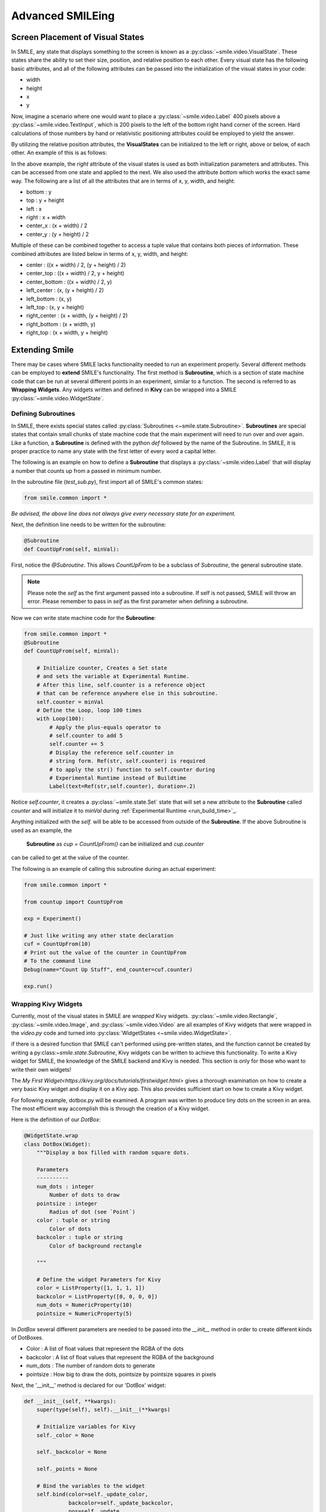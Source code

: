 =================
Advanced SMILEing
=================

Screen Placement of Visual States
=================================

.. image:: _static/purple_box.png
    :width: 375
    :height: 241
    :align: right



In SMILE, any state that displays something to the screen is known as
a :py:class:`~smile.video.VisualState`. These states share the ability to set
their size, position, and relative position to each other. Every visual state
has the following basic attributes, and all of the following attributes can be
passed into the initialization of the visual states in your code:

- width

- height

- x

- y

Now, imagine a scenario where one would want to place a :py:class:`~smile.video.Label`
400 pixels above a :py:class:`~smile.video.TextInput`, which is 200 pixels to the left
of the bottom right hand corner of the screen. Hard calculations of those numbers by hand or
relativistic positioning attributes could be employed to yield the answer.

By utilizing the relative position attributes, the **VisualStates** can be initialized
to the left or right, above or below, of each other. An example of this is as follows:

.. code-block:: python
    :linenos:

    from smile.common import *

    exp = Experiment()

    with Parallel():
        lb1 = Label(text="I AM NEAR THE BOTTOM", right=exp.screen.right - 200,
                    bottom=exp.screen.bottom, duration=5)
        lb2 = Label(text="I AM ABOVE THE OTHER LABEL", right=lb1.right,
                    bottom=lb1.top + 400, duration=5)

    exp.run()

In the above example, the *right* attribute of the visual
states is used as both initialization parameters and attributes. This can be accessed from
one state and applied to the next. We also used the attribute *bottom* which works
the exact same way. The following are a list of all the attributes that are in terms of
x, y, width, and height:

- bottom : y

- top : y + height

- left : x

- right : x + width

- center_x : (x + width) / 2

- center_y : (y + height) / 2

Multiple of these can be combined together to access a tuple value that contains
both pieces of information. These combined attributes are listed
below in terms of x, y, width, and height:

- center : ((x + width) / 2, (y + height) / 2)

- center_top : ((x + width) / 2, y + height)

- center_bottom : ((x + width) / 2, y)

- left_center : (x, (y + height) / 2)

- left_bottom : (x, y)

- left_top : (x, y + height)

- right_center : (x + width, (y + height) / 2)

- right_bottom : (x + width, y)

- right_top : (x + width, y + height)


Extending Smile
===============

There may be cases where SMILE lacks functionality needed to run an experiment
properly. Several different methods can be employed to **extend** SMILE's functionality.
The first method is **Subroutine**, which is a section of state machine code that can
be run at several different points in an experiment, similar to a function. The
second is referred to as **Wrapping Widgets**. Any widgets written and defined in
**Kivy** can be wrapped into a SMILE :py:class:`~smile.video.WidgetState`.

Defining Subroutines
--------------------

In SMILE, there exists special states called :py:class:`Subroutines <~smile.state.Subroutine>`.
**Subroutines** are special states that contain small chunks of state machine code
that the main experiment will need to run over and over again. Like a function,
a **Subroutine** is defined with the python `def` followed by the name of the
Subroutine. In SMILE, it is proper practice to name any state with the first
letter of every word a capital letter.

The following is an example on how to define a **Subroutine** that displays a :py:class:`~smile.video.Label`
that will display a number that counts up from a passed in minimum number.

In the subroutine file (`test_sub.py`), first import all of SMILE's common states:

.. code-block:: python

    from smile.common import *

*Be advised, the above line does not always give every necessary state for an experiment.*

Next, the definition line needs to be written for the subroutine:

.. code-block:: python

    @Subroutine
    def CountUpFrom(self, minVal):

First, notice the `@Subroutine`. This allows *CountUpFrom* to be a subclass of
*Subroutine*, the general subroutine state.

.. note::

    Please note the *self* as the first argument passed into a subroutine. If self is not passed, SMILE will throw an error. Please remember to pass in *self* as the first parameter when defining a subroutine.

Now we can write state machine code for the **Subroutine**:

.. code-block:: python

    from smile.common import *
    @Subroutine
    def CountUpFrom(self, minVal):

        # Initialize counter, Creates a Set state
        # and sets the variable at Experimental Runtime.
        # After this line, self.counter is a reference object
        # that can be reference anywhere else in this subroutine.
        self.counter = minVal
        # Define the Loop, loop 100 times
        with Loop(100):
            # Apply the plus-equals operator to
            # self.counter to add 5
            self.counter += 5
            # Display the reference self.counter in
            # string form. Ref(str, self.counter) is required
            # to apply the str() function to self.counter during
            # Experimental Runtime instead of Buildtime
            Label(text=Ref(str,self.counter), duration=.2)

Notice `self.counter`, it creates a :py:class:`~smile.state.Set`
state that will set a new attribute to the **Subroutine** called `counter` and
will initialize it to `minVal` during :ref:`Experimental Runtime <run_build_time>`_.

Anything initialized with the `self.` will be able to be accessed from outside of
the **Subroutine**.  If the above Subroutine is used as an example, the
 **Subroutine** as `cup = CountUpFrom()` can be initialized and `cup.counter`
can be called to get at the value of the counter.

The following is an example of calling this subroutine during an actual experiment:

.. code-block:: python

    from smile.common import *

    from countup import CountUpFrom

    exp = Experiment()

    # Just like writing any other state declaration
    cuf = CountUpFrom(10)
    # Print out the value of the counter in CountUpFrom
    # To the command line
    Debug(name="Count Up Stuff", end_counter=cuf.counter)

    exp.run()


Wrapping Kivy Widgets
---------------------

Currently, most of the visual states in SMILE are *wrapped* Kivy widgets. :py:class:`~smile.video.Rectangle`,
:py:class:`~smile.video.Image`, and :py:class:`~smile.video.Video` are all
examples of Kivy widgets that were wrapped in the `video.py` code and turned
into :py:class:`WidgetStates <~smile.video.WidgetState>`.

if there is a desired function that SMILE can't performed using pre-written states,
and the function cannot be created by writing a py:class:`~smile.state.Subroutine`,
Kivy widgets can be written to achieve this functionality. To write a Kivy widget
for SMILE, the knowledge of the SMILE backend and Kivy is needed. This
section is only for those who want to write their own widgets!

The `My First Widget<https://kivy.org/docs/tutorials/firstwidget.html>` gives a
thorough examination on how to create a very basic Kivy widget and display it on a Kivy
app. This also provides sufficient start on how to create a Kivy widget.

For following example, dotbox.py will be examined. A program was written to
produce tiny dots on the screen in an area. The most efficient way
accomplish this is through the creation of a Kivy widget.

Here is the definition of our *DotBox*:

.. code-block:: python


    @WidgetState.wrap
    class DotBox(Widget):
        """Display a box filled with random square dots.

        Parameters
        ----------
        num_dots : integer
            Number of dots to draw
        pointsize : integer
            Radius of dot (see `Point`)
        color : tuple or string
            Color of dots
        backcolor : tuple or string
            Color of background rectangle

        """

        # Define the widget Parameters for Kivy
        color = ListProperty([1, 1, 1, 1])
        backcolor = ListProperty([0, 0, 0, 0])
        num_dots = NumericProperty(10)
        pointsize = NumericProperty(5)

In *DotBox* several different parameters are needed to be passed into the
`__init__` method in order to create different kinds of DotBoxes.

- Color : A list of float values that represent the RGBA of the dots

- backcolor : A list of float values that represent the RGBA of the background

- num_dots : The number of random dots to generate

- pointsize : How big to draw the dots, pointsize by pointsize squares in pixels

Next, the '__init__' method is declared for our 'DotBox' widget:

.. code-block:: python

    def __init__(self, **kwargs):
        super(type(self), self).__init__(**kwargs)

        # Initialize variables for Kivy
        self._color = None

        self._backcolor = None

        self._points = None

        # Bind the variables to the widget
        self.bind(color=self._update_color,
                  backcolor=self._update_backcolor,
                  pos=self._update,
                  size=self._update,
                  num_dots=self._update_locs)

        # Call update_locs() to initialize the
        # point locations
        self._update_locs()

The `.bind()` method will bind each different attribute of the dot box to a
method callback that might want to run if any of those attributes change.
An example of this is if, in SMILE, an :py:class:`~smile.video.UpdateWidget'
state is created where it updates a **DotBox** attribute, e.g. `num_dots` attribute.
The attribute change will cause Kivy to callback the corresponding function
attached with `.bind()`. Now the functions can be defined:

.. code-block:: python

    # Update self._color.rgba
    def _update_color(self, *pargs):
        self._color.rgba = self.color

    # Update self._backcolor.rgba
    def _update_backcolor(self, *pargs):
        self._backcolor.rgba = self.backcolor

    # Update the locations of the dots, then
    # Call self._update() to redraw
    def _update_locs(self, *pargs):
        self._locs = [random.random()
                      for i in xrange(int(self.num_dots)*2)]
        self._update()

    # Update the size of all of the dots
    def _update_pointsize(self, *pargs):
        self._points.pointsize = self.pointsize

    # Draw the points onto the Kivy Canvas
    def _update(self, *pargs):
        # calc new point locations
        bases = (self.x+self.pointsize, self.y+self.pointsize)
        scales = (self.width-(self.pointsize*2),
                  self.height-(self.pointsize*2))
        points = [bases[i % 2]+scales[i % 2]*loc
                  for i, loc in enumerate(self._locs)]

        # draw them
        self.canvas.clear()
        with self.canvas:
            # set the back color
            self._backcolor = Color(*self.backcolor)
            # draw the background
            Rectangle(size=self.size,
                      pos=self.pos)
            # set the color
            self._color = Color(*self.color)
            # draw the points
            self._points = Point(points=points, pointsize=self.pointsize)

Any visual widget created in Kivy will require some kind of drawing to the
canvas. In the above example, the line `with self.canvas` was used to define the
area in which calls to the graphics portion of Kivy were made, `kivy.graphics`.
The color of what to be drawn was set, then it was drawn. For example, `Color()` sets
the draw color, then `Rectangle()` tells **kivy.graphics** to draw a rectangle
of that color to the screen.

Since this Widget defined in Kivy will be wrapped with a **WidgetState**, it
can be assumed that this widget will have access to arguments like `self.pos`, `self.size`,
and obviously arguments like `self.x, self.y, self.width, self.height`.


dotbox.py in Full
-----------------

.. code-block:: python

    @WidgetState.wrap
    class DotBox(Widget):
        """Display a box filled with random square dots.

        Parameters
        ----------
        num_dots : integer
            Number of dots to draw
        pointsize : integer
            Radius of dot (see `Point`)
        color : tuple or string
            Color of dots
        backcolor : tuple or string
            Color of background rectangle

        """
        color = ListProperty([1, 1, 1, 1])
        backcolor = ListProperty([0, 0, 0, 0])
        num_dots = NumericProperty(10)
        pointsize = NumericProperty(5)

        def __init__(self, **kwargs):
            super(type(self), self).__init__(**kwargs)

            self._color = None
            self._backcolor = None
            self._points = None

            self.bind(color=self._update_color,
                      backcolor=self._update_backcolor,
                      pos=self._update,
                      size=self._update,
                      num_dots=self._update_locs)
            self._update_locs()

        def _update_color(self, *pargs):
            self._color.rgba = self.color

        def _update_backcolor(self, *pargs):
            self._backcolor.rgba = self.backcolor

        def _update_locs(self, *pargs):
            self._locs = [random.random()
                          for i in xrange(int(self.num_dots)*2)]
            self._update()

        def _update_pointsize(self, *pargs):
            self._points.pointsize = self.pointsize

        def _update(self, *pargs):
            # calc new point locations
            bases = (self.x+self.pointsize, self.y+self.pointsize)
            scales = (self.width-(self.pointsize*2),
                      self.height-(self.pointsize*2))
            points = [bases[i % 2]+scales[i % 2]*loc
                      for i, loc in enumerate(self._locs)]

            # draw them
            self.canvas.clear()
            with self.canvas:
                # set the back color
                self._backcolor = Color(*self.backcolor)

                # draw the background
                Rectangle(size=self.size,
                          pos=self.pos)

                # set the color
                self._color = Color(*self.color)

                # draw the points
                self._points = Point(points=points, pointsize=self.pointsize)

.. _setting_in_rt

Setting a variable in RT
========================

Like it is stated in :ref:`Build Time VS Run Time <run_build_time>`, in order to
set a variable in SMILE during **RT**, the `exp.variable_name` syntax must be used.
In this section, the results of calling 'exp.variable_name' in SMILE will be examined.

The following is a sample experiment where `exp.display_me` is set to a string:

.. code-block:: python

    from smile.common import *

    exp = Experiment()

    exp.display_me = "LETS DISPLAY THIS SECRET MESSAGE"
    Label(text=exp.display_me)

    exp.run()

This is a very simple experiment. It must be understood that `exp.display_me = "LETS DISPLAY THIS SECRET MESSAGE"`
creates a :py:class:`~smile.experiment.Set` state. A **Set** state takes a
string `var_name` that refers to a variable in an **Experiment** or to a newly
created variable, and a `value` that refers to the value that the variable
is assigned to take on. The important takeaway is that 'value' can be referenced to
a value. If 'value' is a reference, it will be evaluated during **RT**.  Below is
an example of what the experiment would look like if the 3rd line is changed:

.. code-block:: python

    from smile.common import *

    exp = Experiment()

    Set(var_name="display_me", value="LETS DISPLAY THIS SECRET MESSAGE")
    Label(text=exp.display_me)

    exp.run()

Both sample experiments run the exact same way, but the only difference is how
the code looks to the end user. The Set state is untimed, so it changes the
value of the variable immediately at enter. For more information look at the
docstring for :py:class:`~smile.experiment.Set` and the code behind the
**smile.experiment.Experiment.set_var()** method.

.. _func_ref_def

Performing Operations and Functions in RT
=========================================

Until this point, new methods that run during **RT** have not run correctly. In
this section, examining why this happens and correcting this issue will be discussed.

Since every SMILE experiment is separated into **BT** and **RT**, any calls to
functions or methods without using the proper SMILE syntax will run in **BT**
and not **RT**. In order to run a function or method, a :py:class:`~smile.ref.Ref`
or a :py:class:`~smile.state.Func` is needed to be used. As stated in
 :ref:`The Reference Section <ref_def>` of the state machine document, a **Ref**
 is a delayed function call.

**When it is desired to pass in the return value of a function to a SMILE state
as a parameter, it is appropriate use** **Ref**. The first parameter for a **Ref**
call is always the function desired to run, and the other parameter to that function
call are the rest of the parameters to the **Ref**.

Below is an example of a loop that displays the counter of the loop in a label
on the center of the screen. Since the :py:class:`~smile.state.Loop` counter is
an integer, the integer must first be changed to a string. This can be performed by
creating a **Ref** to call 'str()'.

.. code-block:: python

    with Loop(100) as lp:
        #This Ref is a delayed function call to str where
        #one of the parameters is a reference. Ref also
        #takes care of evaluating references.
        Label(text=Ref(str, lp.i), duration=0.2)

**To run a function during RT** the **Func** state is needed.
**Func** creates a state that will not run the passed in function call
until the previous state leaves. The following is an example of using a **Func** to
generate the next set of stimulus for each iteration of a **Loop**. To access the
return value of a method or function call, the `.result` attribute of
the **Func** state must be accessed.

.. code-block:: python

    #Assume DisplayStim is a predefined Subroutine
    #that displays a list of stimulus, and assume that
    #gen_stim is a predefined function that generates
    #that stimulus
    with Loop(10) as lp:
        stim = Func(gen_stim, length=lp.i)
        DisplayStim(stim.result, duration=5)

.. note::

    Remember that you can pass in keyword arguments AND regular arguments into both Func states and Ref calls.

Timing the Screen Refresh VS Timing Inputs
==========================================

Before examining this section, it is important to understand how SMILE displays
each frame of your experiment. SMILE runs on a two buffer system, where when
a frame is being prepared, it is drawn to a *back buffer*. When everything is
drawn and/or ready, the *back buffer* is flipped to the *front buffer*, then the
back buffer is cleared to get ready for more drawing.

The following is a detailed example: an experiment wants to display
a new :py:class:`~smile.video.Label` onto the screen. The first thing SMILE does
is draw the Label onto the back buffer, then calls for a **Blocking Flip**. A
**Blocking Flip** is when SMILE waits for everything to be finished writing to
the screen, then flips the next time it passes through the event loop if it is
around the flip interval. Then SMILE flips into **NonBlocking Flip** Mode. In
this mode, SMILE will try and flip the buffer as soon as anything changes.
SMILE switches to this mode to allow Kivy to update the screen whenever it needs
to. The other time in a Visual State's lifespan where SMILE calls for a **Blocking Flip**
is when it disappears from the screen. SMILE uses **Blocking Flips** for the
appearance and disappearance of a VisualState to accurately track the timing of
those two events.

In SMILE, the end user can force the 2 different modes of updating the screen using
:py:class:`~smile.video.BlockingFlip` and :py:class:`~smile.video.NonBlockingFlip`.
They both are important, for they both grant the ability to prioritize different
aspects of an experiment, *input* or *output*, when it comes to timing things as
accurately as possible.

A **NonBlockingFlip** is used when the timing of visual stimulus isn't the most
important. If SMILE is forced into this mode, timing of input can be made much
more accurate, like mouse and keyboard. SMILE can be forced into NonBlockingFlips
by putting this state in parallel with what is desired to run in NonBlockingFlip Mode.

The following is a mini example of such a **Parallel**:

.. code-block:: python

    with Parallel() as p:
        NonBlockingFlip()
        Label(text="PRESS NOW!!!")
        kp = KeyPress()

A **BlockingFlip** is used when the timing of screen appearance takes priority
over when the timing of inputs occur. Using this mode, the changes in `exp._last_flip`
can be :py:class:`~smile.state.Record`.

An example of this is as follows:

.. code-block:: python

    with Parallel():
        BlockingFlip()
        vd = Video(source="test_vid.mp4")
        Record(name="video_record", flip=exp._last_flip)


Want to Contribute to SMILE?
============================

SMILE has a GitHub page that, if you find an issue and fix it or want to add
functionality to SMILE, you may make a pullrequest to. At `GitWash <https://github.com/compmem/smile/tree/master/docs/devel/gitwash>`_
you can find documents to better understand how to make use Git and how to make
changes and update SMILE.
